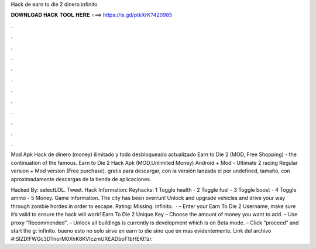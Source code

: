 Hack de earn to die 2 dinero infinito



𝐃𝐎𝐖𝐍𝐋𝐎𝐀𝐃 𝐇𝐀𝐂𝐊 𝐓𝐎𝐎𝐋 𝐇𝐄𝐑𝐄 ===> https://is.gd/ptkXrK?420985



.



.



.



.



.



.



.



.



.



.



.



.

Mod Apk Hack de dinero (money) ilimitado y todo desbloqueado actualizado Earn to Die 2 (MOD, Free Shopping) - the continuation of the famous. Earn to Die 2 Hack Apk (MOD,Unlimited Money) Android + Mod - Ultimate 2 racing Regular version + Mod version (Free purchase). gratis para descargar, con la versión lanzada el por undefined, tamaño, con aproximadamente descargas de la tienda de aplicaciones.

Hacked By: selectLOL. Tweet. Hack Information: Keyhacks: 1 Toggle health - 2 Toggle fuel - 3 Toggle boost - 4 Toggle ammo - 5 Money. Game Information. The city has been overrun! Unlock and upgrade vehicles and drive your way through zombie hordes in order to escape. Rating: Missing: infinito.  · – Enter your Earn To Die 2 Username, make sure it’s valid to ensure the hack will work! Earn To Die 2 Unique Key – Choose the amount of money you want to add. – Use proxy “Recommended”. – Unlock all buildings is currently is development which is on Beta mode. – Click “proceed” and start the g: infinito. bueno esto no solo sirve en earn to die sino que en mas evidentemente. Link del archivo #!SIZD!FWGc3DTnorM0XhK8KVIczmUXEADboT1bHEKt1zr.
